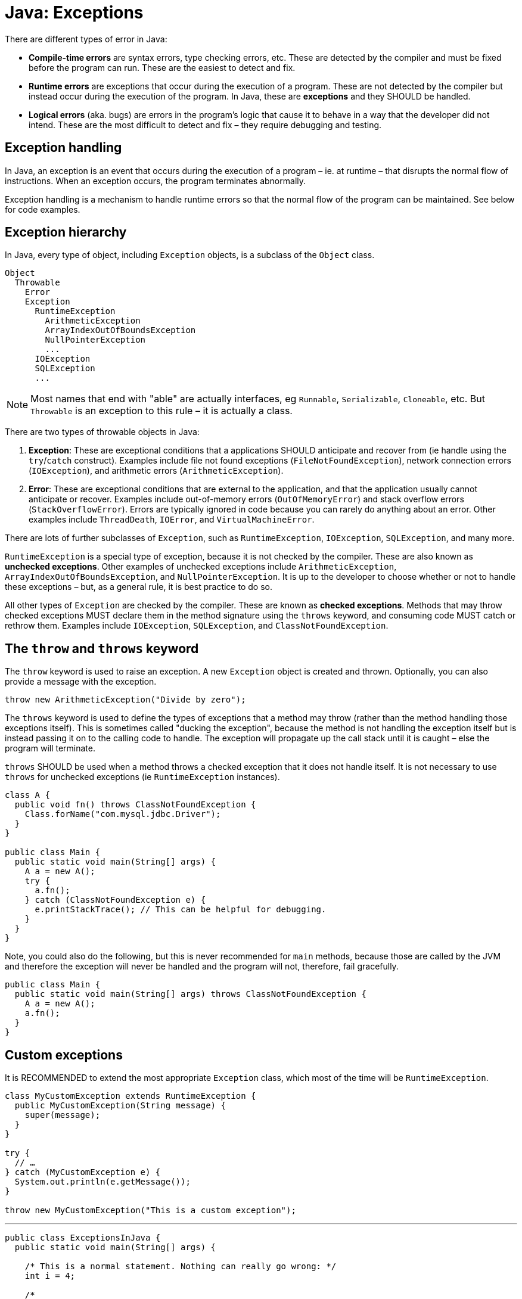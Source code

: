 = Java: Exceptions

There are different types of error in Java:

* *Compile-time errors* are syntax errors, type checking errors, etc. These are detected by the compiler and must be fixed before the program can run. These are the easiest to detect and fix.

* *Runtime errors* are exceptions that occur during the execution of a program. These are not detected by the compiler but instead occur during the execution of the program. In Java, these are *exceptions* and they SHOULD be handled.

* *Logical errors* (aka. bugs) are errors in the program's logic that cause it to behave in a way that the developer did not intend. These are the most difficult to detect and fix – they require debugging and testing.

== Exception handling

In Java, an exception is an event that occurs during the execution of a program – ie. at runtime – that disrupts the normal flow of instructions. When an exception occurs, the program terminates abnormally.

Exception handling is a mechanism to handle runtime errors so that the normal flow of the program can be maintained. See below for code examples.

== Exception hierarchy

In Java, every type of object, including `Exception` objects, is a subclass of the `Object` class.

----
Object
  Throwable
    Error
    Exception
      RuntimeException
        ArithmeticException
        ArrayIndexOutOfBoundsException
        NullPointerException
        ...
      IOException
      SQLException
      ...
----

NOTE: Most names that end with "able" are actually interfaces, eg `Runnable`, `Serializable`, `Cloneable`, etc. But `Throwable` is an exception to this rule – it is actually a class.

There are two types of throwable objects in Java:

1. *Exception*: These are exceptional conditions that a applications SHOULD anticipate and recover from (ie handle using the `try`/`catch` construct). Examples include file not found exceptions (`FileNotFoundException`), network connection errors (`IOException`), and arithmetic errors (`ArithmeticException`).

2. *Error*: These are exceptional conditions that are external to the application, and that the application usually cannot anticipate or recover. Examples include out-of-memory errors (`OutOfMemoryError`) and stack overflow errors (`StackOverflowError`). Errors are typically ignored in code because you can rarely do anything about an error. Other examples include `ThreadDeath`, `IOError`, and `VirtualMachineError`.

There are lots of further subclasses of `Exception`, such as `RuntimeException`, `IOException`, `SQLException`, and many more.

`RuntimeException` is a special type of exception, because it is not checked by the compiler. These are also known as *unchecked exceptions*. Other examples of unchecked exceptions include `ArithmeticException`, `ArrayIndexOutOfBoundsException`, and `NullPointerException`. It is up to the developer to choose whether or not to handle these exceptions – but, as a general rule, it is best practice to do so.

All other types of `Exception` are checked by the compiler. These are known as *checked exceptions*. Methods that may throw checked exceptions MUST declare them in the method signature using the `throws` keyword, and consuming code MUST catch or rethrow them. Examples include `IOException`, `SQLException`, and `ClassNotFoundException`.

== The `throw` and `throws` keyword

The `throw` keyword is used to raise an exception. A new `Exception` object is created and thrown. Optionally, you can also provide a message with the exception.

[source,java]
----
throw new ArithmeticException("Divide by zero");
----

The `throws` keyword is used to define the types of exceptions that a method may throw (rather than the method handling those exceptions itself). This is sometimes called "ducking the exception", because the method is not handling the exception itself but is instead passing it on to the calling code to handle. The exception will propagate up the call stack until it is caught – else the
program will terminate.

`throws` SHOULD be used when a method throws a checked exception that it does not handle itself. It is not necessary to use `throws` for unchecked exceptions (ie `RuntimeException` instances).

[source,java]
----
class A {
  public void fn() throws ClassNotFoundException {
    Class.forName("com.mysql.jdbc.Driver");
  }
}

public class Main {
  public static void main(String[] args) {
    A a = new A();
    try {
      a.fn();
    } catch (ClassNotFoundException e) {
      e.printStackTrace(); // This can be helpful for debugging.
    }
  }
}
----

Note, you could also do the following, but this is never recommended for `main` methods, because those are called by the JVM and therefore the exception will never be handled and the program will not, therefore, fail gracefully.

[source,java]
----
public class Main {
  public static void main(String[] args) throws ClassNotFoundException {
    A a = new A();
    a.fn();
  }
}
----

== Custom exceptions

It is RECOMMENDED to extend the most appropriate `Exception` class, which most of the time will be `RuntimeException`.

[source,java]
----
class MyCustomException extends RuntimeException {
  public MyCustomException(String message) {
    super(message);
  }
}

try {
  // …
} catch (MyCustomException e) {
  System.out.println(e.getMessage());
}

throw new MyCustomException("This is a custom exception");
----

''''

[source,java]
----
public class ExceptionsInJava {
  public static void main(String[] args) {

    /* This is a normal statement. Nothing can really go wrong: */
    int i = 4;

    /*
    This is a critical statement. It can throw an exception,
    if the value of i is 0.
    */

    @SuppressWarnings("unused")
    int j = 8/i;

    /*
    For critical statements, even if you think it is unlikely that
    anything will go wrong, it is always better to handle possible
    exceptions. This is done using `try/catch` blocks.
    */

    int divider = 0;
    int x = 0; // default value

    try {
      x = 10 / divider;
    } catch (ArithmeticException e) {
      System.out.println("Arithmetic Exception: " + e);
    }

    /*
    Where `try` encapsulates quite a bit of complex logic, where you might not
    be certain about all the possible kinds of exceptions that could be thrown,
    it is RECOMMENDED to catch all possible exceptions. (Make sure parent
    exceptions are caught after child ones.)
    */

    catch (Exception e) {
      System.out.println("Exception: " + e);
    }

    System.out.println("Value of x: " + x);
  }
}
----

